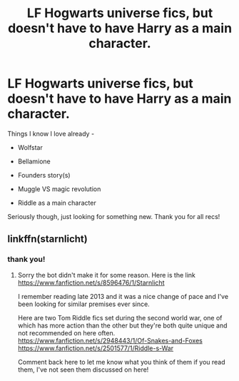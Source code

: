 #+TITLE: LF Hogwarts universe fics, but doesn't have to have Harry as a main character.

* LF Hogwarts universe fics, but doesn't have to have Harry as a main character.
:PROPERTIES:
:Author: jSubbz
:Score: 1
:DateUnix: 1435706778.0
:DateShort: 2015-Jul-01
:FlairText: Request
:END:
Things I know I love already -

- Wolfstar

- Bellamione

- Founders story(s)

- Muggle VS magic revolution

- Riddle as a main character

Seriously though, just looking for something new. Thank you for all recs!


** linkffn(starnlicht)
:PROPERTIES:
:Author: FutureTrunks
:Score: 2
:DateUnix: 1435707667.0
:DateShort: 2015-Jul-01
:END:

*** thank you!
:PROPERTIES:
:Author: jSubbz
:Score: 1
:DateUnix: 1435774762.0
:DateShort: 2015-Jul-01
:END:

**** Sorry the bot didn't make it for some reason. Here is the link [[https://www.fanfiction.net/s/8596476/1/Starnlicht]]

I remember reading late 2013 and it was a nice change of pace and I've been looking for similar premises ever since.

Here are two Tom Riddle fics set during the second world war, one of which has more action than the other but they're both quite unique and not recommended on here often. [[https://www.fanfiction.net/s/2948443/1/Of-Snakes-and-Foxes]] [[https://www.fanfiction.net/s/2501577/1/Riddle-s-War]]

Comment back here to let me know what you think of them if you read them, I've not seen them discussed on here!
:PROPERTIES:
:Author: FutureTrunks
:Score: 1
:DateUnix: 1435885560.0
:DateShort: 2015-Jul-03
:END:
